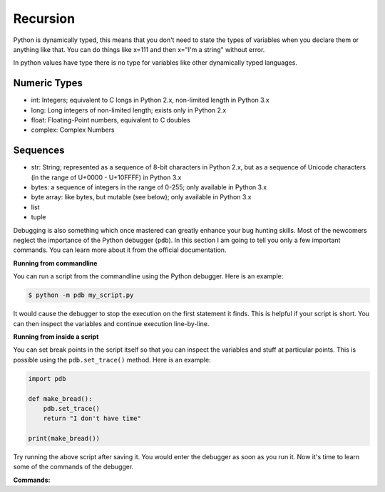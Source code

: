 Recursion
---------

Python is dynamically typed, this means that you don't need to state the types of
variables when you declare them or anything like that. You can do things like x=111
and then x="I'm a string" without error.

In python values have type there is no type for variables like other dynamically typed languages.


Numeric Types
^^^^^^^^^^^^^

- int: Integers; equivalent to C longs in Python 2.x, non-limited length in Python 3.x
- long: Long integers of non-limited length; exists only in Python 2.x
- float: Floating-Point numbers, equivalent to C doubles
- complex: Complex Numbers


Sequences
^^^^^^^^^

- str: String; represented as a sequence of 8-bit characters in Python 2.x, but as a sequence of Unicode characters (in the range of U+0000 - U+10FFFF) in Python 3.x
- bytes: a sequence of integers in the range of 0-255; only available in Python 3.x
- byte array: like bytes, but mutable (see below); only available in Python 3.x
- list
- tuple


Debugging is also something which once mastered can greatly enhance your
bug hunting skills. Most of the newcomers neglect the importance of the
Python debugger (``pdb``). In this section I am going to tell you only a
few important commands. You can learn more about it from the official
documentation.

**Running from commandline**

You can run a script from the commandline using the Python debugger.
Here is an example:

.. code:: python

    $ python -m pdb my_script.py

It would cause the debugger to stop the execution on the first statement
it finds. This is helpful if your script is short. You can then inspect
the variables and continue execution line-by-line.

**Running from inside a script**

You can set break points in the script itself so that you can inspect
the variables and stuff at particular points. This is possible using the
``pdb.set_trace()`` method. Here is an example:

.. code:: python

    import pdb

    def make_bread():
        pdb.set_trace()
        return "I don't have time"

    print(make_bread())

Try running the above script after saving it. You would enter the
debugger as soon as you run it. Now it's time to learn some of the
commands of the debugger.

**Commands:**



